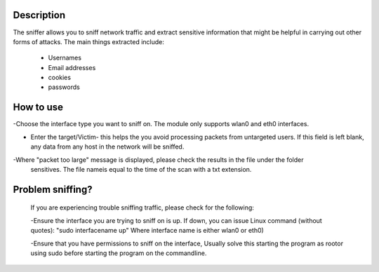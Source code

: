 
Description
~~~~~~~~~~~~~

The sniffer allows you to sniff network traffic and extract sensitive information that might be helpful
in carrying out other forms of attacks. The main things extracted include:

  - Usernames
  - Email addresses
  - cookies
  - passwords

How to use
~~~~~~~~~~~~

-Choose the interface type you want to sniff on. The module only supports wlan0 and eth0 interfaces. 

- Enter the target/Victim- this helps the you avoid processing packets from untargeted users.
  If this field is left blank, any data from any host in the network will be sniffed.

-Where "packet too large"  message is displayed, please check the results in the file under the folder 
 sensitives. The file nameis equal to the time of the scan with a txt extension. 

Problem sniffing?
~~~~~~~~~~~~~~~~~
  If you are experiencing trouble sniffing traffic, please check for the following:

  -Ensure the interface you are trying to sniff on is up. If down, you can issue Linux command (without quotes): "sudo interfacename up" Where interface name is either wlan0 or eth0)

  -Ensure that you have permissions to sniff on the interface, Usually solve this starting the program as rootor using sudo before starting the program on the commandline.

